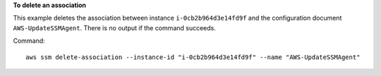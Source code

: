 **To delete an association**

This example deletes the association between instance ``i-0cb2b964d3e14fd9f`` and the configuration document ``AWS-UpdateSSMAgent``. There is no output if the command succeeds.

Command::

  aws ssm delete-association --instance-id "i-0cb2b964d3e14fd9f" --name "AWS-UpdateSSMAgent"
